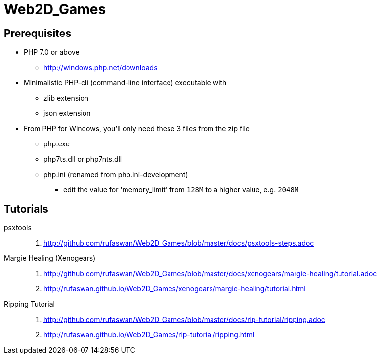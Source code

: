 :ghrepo: http://github.com/rufaswan/Web2D_Games
:ghpage: http://rufaswan.github.io/Web2D_Games

= Web2D_Games

== Prerequisites

* PHP 7.0 or above
** http://windows.php.net/downloads

* Minimalistic PHP-cli (command-line interface) executable with
** zlib extension
** json extension

* From PHP for Windows, you'll only need these 3 files from the zip file
** php.exe
** php7ts.dll or php7nts.dll
** php.ini (renamed from php.ini-development)
*** edit the value for 'memory_limit' from `128M` to a higher value, e.g. `2048M`

== Tutorials

psxtools::
. {ghrepo}/blob/master/docs/psxtools-steps.adoc

Margie Healing (Xenogears)::
. {ghrepo}/blob/master/docs/xenogears/margie-healing/tutorial.adoc
. {ghpage}/xenogears/margie-healing/tutorial.html

Ripping Tutorial::
. {ghrepo}/blob/master/docs/rip-tutorial/ripping.adoc
. {ghpage}/rip-tutorial/ripping.html
